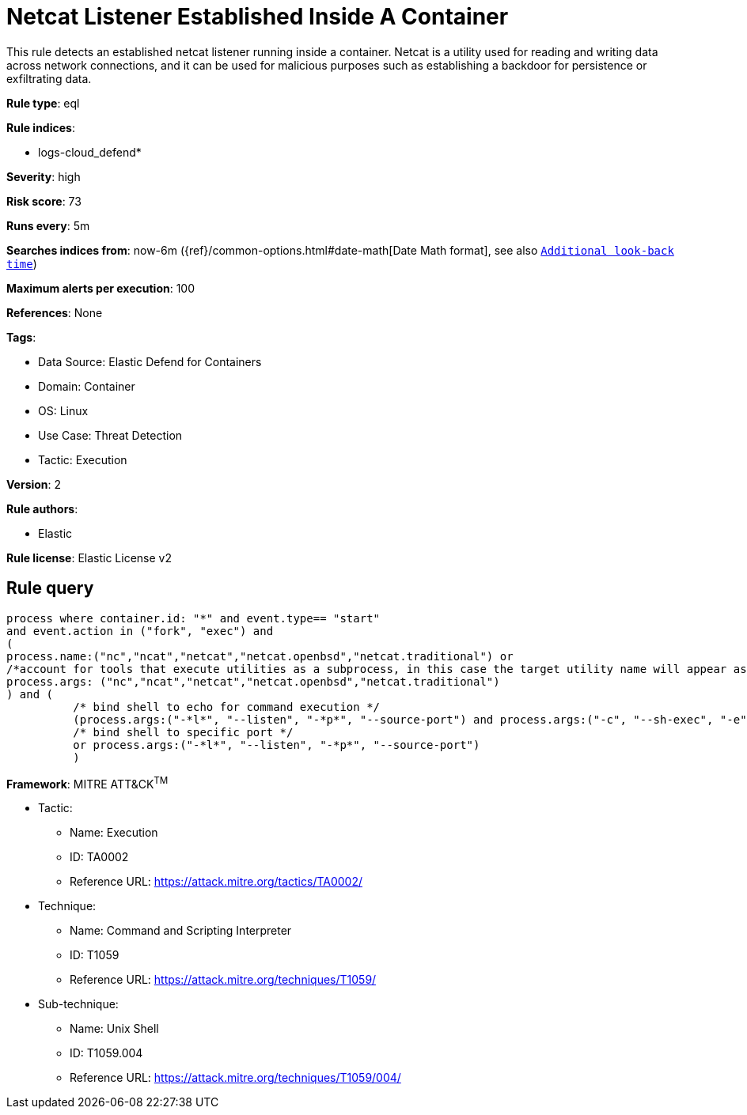[[netcat-listener-established-inside-a-container]]
= Netcat Listener Established Inside A Container

This rule detects an established netcat listener running inside a container. Netcat is a utility used for reading and writing data across network connections, and it can be used for malicious purposes such as establishing a backdoor for persistence or exfiltrating data.

*Rule type*: eql

*Rule indices*: 

* logs-cloud_defend*

*Severity*: high

*Risk score*: 73

*Runs every*: 5m

*Searches indices from*: now-6m ({ref}/common-options.html#date-math[Date Math format], see also <<rule-schedule, `Additional look-back time`>>)

*Maximum alerts per execution*: 100

*References*: None

*Tags*: 

* Data Source: Elastic Defend for Containers
* Domain: Container
* OS: Linux
* Use Case: Threat Detection
* Tactic: Execution

*Version*: 2

*Rule authors*: 

* Elastic

*Rule license*: Elastic License v2


== Rule query


[source, js]
----------------------------------
process where container.id: "*" and event.type== "start" 
and event.action in ("fork", "exec") and 
(
process.name:("nc","ncat","netcat","netcat.openbsd","netcat.traditional") or
/*account for tools that execute utilities as a subprocess, in this case the target utility name will appear as a process arg*/
process.args: ("nc","ncat","netcat","netcat.openbsd","netcat.traditional")
) and (
          /* bind shell to echo for command execution */
          (process.args:("-*l*", "--listen", "-*p*", "--source-port") and process.args:("-c", "--sh-exec", "-e", "--exec", "echo","$*"))
          /* bind shell to specific port */
          or process.args:("-*l*", "--listen", "-*p*", "--source-port")
          )

----------------------------------

*Framework*: MITRE ATT&CK^TM^

* Tactic:
** Name: Execution
** ID: TA0002
** Reference URL: https://attack.mitre.org/tactics/TA0002/
* Technique:
** Name: Command and Scripting Interpreter
** ID: T1059
** Reference URL: https://attack.mitre.org/techniques/T1059/
* Sub-technique:
** Name: Unix Shell
** ID: T1059.004
** Reference URL: https://attack.mitre.org/techniques/T1059/004/
